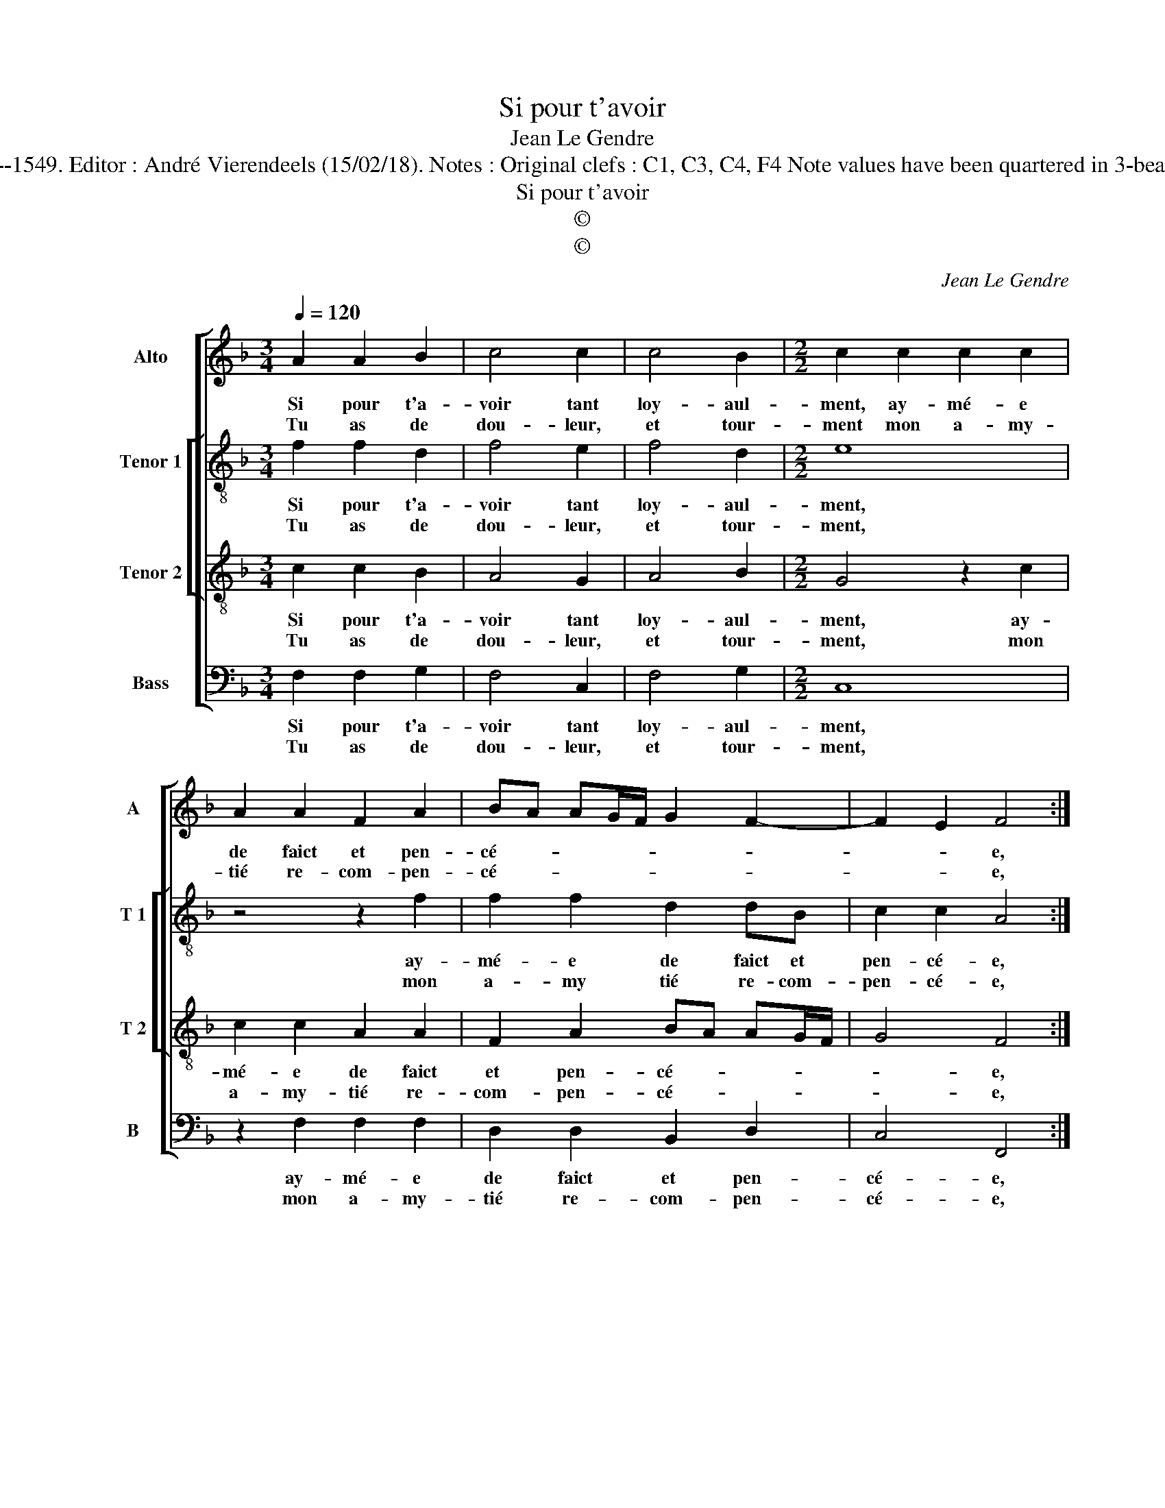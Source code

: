 X:1
T:Si pour t'avoir
T:Jean Le Gendre
T:Source : Livre II de 26 chansons nouvelles à 4 parties---Paris---N.du Chemin---1549. Editor : André Vierendeels (15/02/18). Notes : Original clefs : C1, C3, C4, F4 Note values have been quartered in 3-beat measures Note values have been halved Editorial accidentals above the stave
T:Si pour t'avoir
T:©
T:©
C:Jean Le Gendre
Z:©
%%score [ 1 [ 2 3 ] 4 ]
L:1/8
Q:1/4=120
M:3/4
K:F
V:1 treble nm="Alto" snm="A"
V:2 treble-8 nm="Tenor 1" snm="T 1"
V:3 treble-8 nm="Tenor 2" snm="T 2"
V:4 bass nm="Bass" snm="B"
V:1
 A2 A2 B2 | c4 c2 | c4 B2 |[M:2/2] c2 c2 c2 c2 | A2 A2 F2 A2 | BA AG/F/ G2 F2- | F2 E2 F4 :| %7
w: Si pour t'a-|voir tant|loy- aul-|ment, ay- mé- e|de faict et pen-|cé- * * * * * *|* * e,|
w: Tu as de|dou- leur,|et tour-|ment mon a- my-|tié re- com- pen-|cé- * * * * * *|* * e,|
[M:3/4] F2 F2 G2 | A4 A2 | B4 B2 | A2 A2 z2 | B2 G2 B2 | A4 A2 | G4 G2 | F4 z2 | F2 F2 G2 | A4 A2 | %17
w: doibz ie maul-|di- re|la iour-|né- e,|que com- men-|ça no-|stre'a- my-|tié,|ou t'ap- pe-|ler in-|
w: ||||||||||
 B4 B2 |[M:2/2] A2 Ac B2 A2 | F3 G AGFE | DC F2 F2 E2 |[M:3/4] F4 z2 | F2 F2 G2 | A4 A2 | B4 B2 | %25
w: for- tu-|né- e di- gne de|tou- * * * * *|* * te'i- ni- mi-|tié,|ou t'ap- pe-|ler in-|for- tu-|
w: ||||||||
[M:2/2] A2 Ac B2 A2 | F3 G AGFE | DC F4 E2 | F8 |] %29
w: né- e, di- gne de|tou- te'i- ni- * * *|* * mi- *|tié.|
w: ||||
V:2
 f2 f2 d2 | f4 e2 | f4 d2 |[M:2/2] e8 | z4 z2 f2 | f2 f2 d2 dB | c2 c2 A4 :|[M:3/4] d2 d2 d2 | %8
w: Si pour t'a-|voir tant|loy- aul-|ment,|ay-|mé- e de faict et|pen- cé- e,|doibz ie maul-|
w: Tu as de|dou- leur,|et tour-|ment,|mon|a- my tié re- com-|pen- cé- e,||
 f4 f2 | f4 f2 | f2 f2 z2 |"^b" f2 e2 f2 | f4 f2 | d4 e2 | d4 z2 | d2 d2 d2 | f4 f2 | f4 f2 | %18
w: di- re|la iour-|né- e|que com- men-|ça no-|stre'a- my|tié,|ou tap- pe-|ler in|for- tu-|
w: ||||||||||
[M:2/2] f2 ff B2 c2 | d3 e f4- | f2 d2 c2 c2 |[M:3/4] A4 z2 | d2 d2 d2 | f4 f2 | f4 f2 | %25
w: né- e di- gne de|tou- * *|* te'i- ni- mi-|tié,|ou t'ap- pe-|ler in-|for- tu-|
w: |||||||
[M:2/2] f2 ff B2 c2 | d3 e f4- | f2 d2 c2 c2 | A8 |] %29
w: né- e, di- gne de|tou- * *|* te'i- ni- mi-|tié.|
w: ||||
V:3
 c2 c2 B2 | A4 G2 | A4 B2 |[M:2/2] G4 z2 c2 | c2 c2 A2 A2 | F2 A2 BA AG/F/ | G4 F4 :| %7
w: Si pour t'a-|voir tant|loy- aul-|ment, ay-|mé- e de faict|et pen- cé- * * * *|* e,|
w: Tu as de|dou- leur,|et tour-|ment, mon|a- my- tié re-|com- pen- cé- * * * *|* e,|
[M:3/4] A2 A2 B2 | c4 c2 | d4 d2 | c2 c2 z2 | d2 B2 d2 | c4 A2 | B4 c2 | A4 z2 | A2 A2 B2 | c4 c2 | %17
w: doibz ie maul-|di- re|la iour-|né- e,|que com- men-|ça no-|stre'a- my-|tié,|ou t'ap- pe-|ler in|
w: ||||||||||
 d4 d2 |[M:2/2] c2 c2 z2 c2 | B2 A2 F3 G | A2 B2 G2 G2 |[M:3/4] F4 z2 | A2 A2 B2 | c4 c2 | d4 d2 | %25
w: for- tu-|né- e, di-|gne de tou- *|* te'i- ni- mi-|tié,|ou t'ap- pe-|ler in-|for- tu-|
w: ||||||||
[M:2/2] c2 c2 z2 c2 | B2 A2 F3 G | A2 B2 G2 G2 | F8 |] %29
w: né- e, di-|gne de tou- *|* te'i- ni- mi-|tié.|
w: ||||
V:4
 F,2 F,2 G,2 | F,4 C,2 | F,4 G,2 |[M:2/2] C,8 | z2 F,2 F,2 F,2 | D,2 D,2 B,,2 D,2 | C,4 F,,4 :| %7
w: Si pour t'a-|voir tant|loy- aul-|ment,|ay- mé- e|de faict et pen-|cé- e,|
w: Tu as de|dou- leur,|et tour-|ment,|mon a- my-|tié re- com- pen-|cé- e,|
[M:3/4] D,2 D,2 G,2 | F,4 F,2 | B,,4 B,,2 | F,2 F,2 z2 | B,,2 _E,2 B,,2 | F,4 F,2 | G,4 C,2 | %14
w: doibz ie mail-|di- re|la iour-|né- e,|que com- men-|ça no-|stre'a- my-|
w: |||||||
 D,4 z2 | D,2 D,2 G,2 | F,4 F,2 | B,,4 B,,2 |[M:2/2] F,2 F,2 z2 F,2 | B,,2 D,2 D,3 E, | %20
w: tié,|ou t'ap- pe-|ler in|for- tu-|né- e, di-|gne de tou- *|
w: ||||||
 F,2 B,,2 C,2 C,2 |[M:3/4] F,,4 z2 | D,2 D,2 G,2 | F,4 F,2 | B,,4 B,,2 |[M:2/2] F,2 F,2 z2 F,2 | %26
w: * te'i- ni- mi-|tié,|ou t'ap- pe-|ler in-|for- tu-|né- e, di-|
w: ||||||
 B,,2 D,2 D,3 E, | F,2 B,,2 C,2 C,2 | F,,8 |] %29
w: gne de tou- *|* te'i- ni- mi-|tié.|
w: |||


